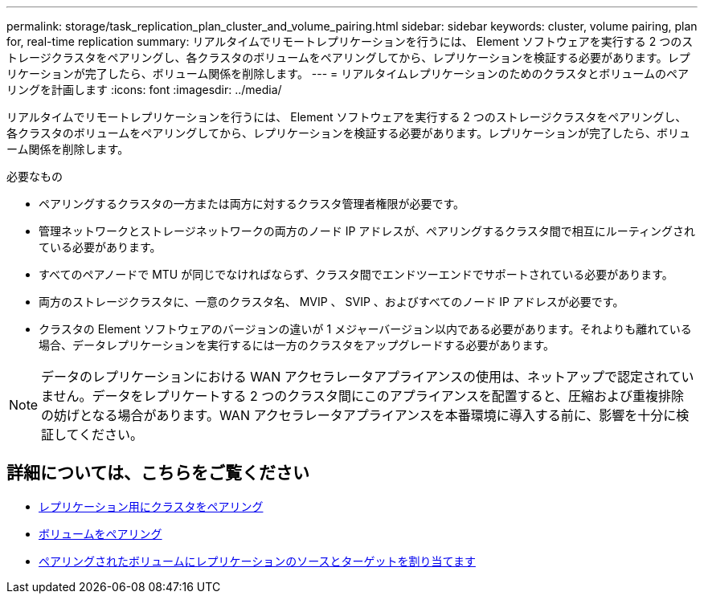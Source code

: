 ---
permalink: storage/task_replication_plan_cluster_and_volume_pairing.html 
sidebar: sidebar 
keywords: cluster, volume pairing, plan for, real-time replication 
summary: リアルタイムでリモートレプリケーションを行うには、 Element ソフトウェアを実行する 2 つのストレージクラスタをペアリングし、各クラスタのボリュームをペアリングしてから、レプリケーションを検証する必要があります。レプリケーションが完了したら、ボリューム関係を削除します。 
---
= リアルタイムレプリケーションのためのクラスタとボリュームのペアリングを計画します
:icons: font
:imagesdir: ../media/


[role="lead"]
リアルタイムでリモートレプリケーションを行うには、 Element ソフトウェアを実行する 2 つのストレージクラスタをペアリングし、各クラスタのボリュームをペアリングしてから、レプリケーションを検証する必要があります。レプリケーションが完了したら、ボリューム関係を削除します。

.必要なもの
* ペアリングするクラスタの一方または両方に対するクラスタ管理者権限が必要です。
* 管理ネットワークとストレージネットワークの両方のノード IP アドレスが、ペアリングするクラスタ間で相互にルーティングされている必要があります。
* すべてのペアノードで MTU が同じでなければならず、クラスタ間でエンドツーエンドでサポートされている必要があります。
* 両方のストレージクラスタに、一意のクラスタ名、 MVIP 、 SVIP 、およびすべてのノード IP アドレスが必要です。
* クラスタの Element ソフトウェアのバージョンの違いが 1 メジャーバージョン以内である必要があります。それよりも離れている場合、データレプリケーションを実行するには一方のクラスタをアップグレードする必要があります。



NOTE: データのレプリケーションにおける WAN アクセラレータアプライアンスの使用は、ネットアップで認定されていません。データをレプリケートする 2 つのクラスタ間にこのアプライアンスを配置すると、圧縮および重複排除の妨げとなる場合があります。WAN アクセラレータアプライアンスを本番環境に導入する前に、影響を十分に検証してください。



== 詳細については、こちらをご覧ください

* xref:task_replication_pair_clusters.adoc[レプリケーション用にクラスタをペアリング]
* xref:task_replication_pair_volumes.adoc[ボリュームをペアリング]
* xref:task_replication_assign_replication_source_and_target_to_paired_volumes.adoc[ペアリングされたボリュームにレプリケーションのソースとターゲットを割り当てます]

